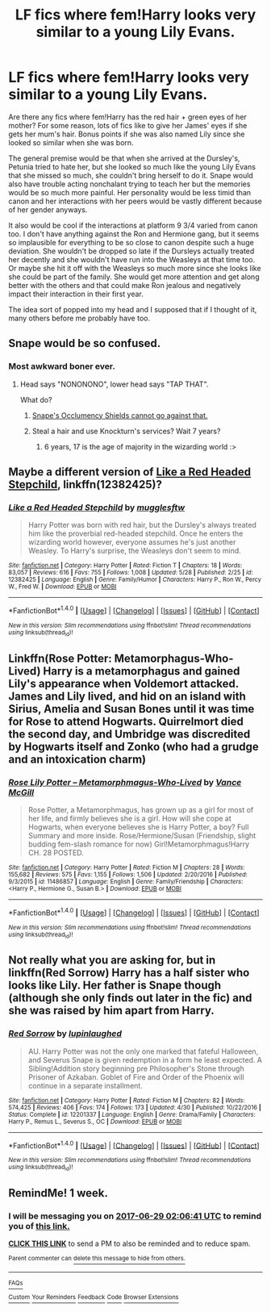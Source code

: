 #+TITLE: LF fics where fem!Harry looks very similar to a young Lily Evans.

* LF fics where fem!Harry looks very similar to a young Lily Evans.
:PROPERTIES:
:Author: EternalFaII
:Score: 16
:DateUnix: 1497727800.0
:DateShort: 2017-Jun-18
:FlairText: Request
:END:
Are there any fics where fem!Harry has the red hair + green eyes of her mother? For some reason, lots of fics like to give her James' eyes if she gets her mum's hair. Bonus points if she was also named Lily since she looked so similar when she was born.

The general premise would be that when she arrived at the Dursley's, Petunia tried to hate her, but she looked so much like the young Lily Evans that she missed so much, she couldn't bring herself to do it. Snape would also have trouble acting nonchalant trying to teach her but the memories would be so much more painful. Her personality would be less timid than canon and her interactions with her peers would be vastly different because of her gender anyways.

It also would be cool if the interactions at platform 9 3/4 varied from canon too. I don't have anything against the Ron and Hermione gang, but it seems so implausible for everything to be so close to canon despite such a huge deviation. She wouldn't be dropped so late if the Dursleys actually treated her decently and she wouldn't have run into the Weasleys at that time too. Or maybe she hit it off with the Weasleys so much more since she looks like she could be part of the family. She would get more attention and get along better with the others and that could make Ron jealous and negatively impact their interaction in their first year.

The idea sort of popped into my head and I supposed that if I thought of it, many others before me probably have too.


** Snape would be so confused.
:PROPERTIES:
:Author: ScottPress
:Score: 16
:DateUnix: 1497775228.0
:DateShort: 2017-Jun-18
:END:

*** Most awkward boner ever.
:PROPERTIES:
:Author: UndeadBBQ
:Score: 11
:DateUnix: 1497777484.0
:DateShort: 2017-Jun-18
:END:

**** Head says "NONONONO", lower head says "TAP THAT".

What do?
:PROPERTIES:
:Author: ScottPress
:Score: 8
:DateUnix: 1497777851.0
:DateShort: 2017-Jun-18
:END:

***** [[https://www.youtube.com/watch?v=yCF90x1oKwQ][Snape's Occlumency Shields cannot go against that.]]
:PROPERTIES:
:Author: UndeadBBQ
:Score: 7
:DateUnix: 1497779054.0
:DateShort: 2017-Jun-18
:END:


***** Steal a hair and use Knockturn's services? Wait 7 years?
:PROPERTIES:
:Author: UndeadBBQ
:Score: 5
:DateUnix: 1497778735.0
:DateShort: 2017-Jun-18
:END:

****** 6 years, 17 is the age of majority in the wizarding world :>
:PROPERTIES:
:Author: fflai
:Score: 2
:DateUnix: 1497780063.0
:DateShort: 2017-Jun-18
:END:


** Maybe a different version of [[https://m.fanfiction.net/s/12382425/1/][Like a Red Headed Stepchild]], linkffn(12382425)?
:PROPERTIES:
:Author: InquisitorCOC
:Score: 5
:DateUnix: 1497822967.0
:DateShort: 2017-Jun-19
:END:

*** [[http://www.fanfiction.net/s/12382425/1/][*/Like a Red Headed Stepchild/*]] by [[https://www.fanfiction.net/u/4497458/mugglesftw][/mugglesftw/]]

#+begin_quote
  Harry Potter was born with red hair, but the Dursley's always treated him like the proverbial red-headed stepchild. Once he enters the wizarding world however, everyone assumes he's just another Weasley. To Harry's surprise, the Weasleys don't seem to mind.
#+end_quote

^{/Site/: [[http://www.fanfiction.net/][fanfiction.net]] *|* /Category/: Harry Potter *|* /Rated/: Fiction T *|* /Chapters/: 18 *|* /Words/: 83,057 *|* /Reviews/: 616 *|* /Favs/: 755 *|* /Follows/: 1,008 *|* /Updated/: 5/28 *|* /Published/: 2/25 *|* /id/: 12382425 *|* /Language/: English *|* /Genre/: Family/Humor *|* /Characters/: Harry P., Ron W., Percy W., Fred W. *|* /Download/: [[http://www.ff2ebook.com/old/ffn-bot/index.php?id=12382425&source=ff&filetype=epub][EPUB]] or [[http://www.ff2ebook.com/old/ffn-bot/index.php?id=12382425&source=ff&filetype=mobi][MOBI]]}

--------------

*FanfictionBot*^{1.4.0} *|* [[[https://github.com/tusing/reddit-ffn-bot/wiki/Usage][Usage]]] | [[[https://github.com/tusing/reddit-ffn-bot/wiki/Changelog][Changelog]]] | [[[https://github.com/tusing/reddit-ffn-bot/issues/][Issues]]] | [[[https://github.com/tusing/reddit-ffn-bot/][GitHub]]] | [[[https://www.reddit.com/message/compose?to=tusing][Contact]]]

^{/New in this version: Slim recommendations using/ ffnbot!slim! /Thread recommendations using/ linksub(thread_id)!}
:PROPERTIES:
:Author: FanfictionBot
:Score: 1
:DateUnix: 1497822980.0
:DateShort: 2017-Jun-19
:END:


** Linkffn(Rose Potter: Metamorphagus-Who-Lived) Harry is a metamorphagus and gained Lily's appearance when Voldemort attacked. James and Lily lived, and hid on an island with Sirius, Amelia and Susan Bones until it was time for Rose to attend Hogwarts. Quirrelmort died the second day, and Umbridge was discredited by Hogwarts itself and Zonko (who had a grudge and an intoxication charm)
:PROPERTIES:
:Author: Jahoan
:Score: 2
:DateUnix: 1498715406.0
:DateShort: 2017-Jun-29
:END:

*** [[http://www.fanfiction.net/s/11486857/1/][*/Rose Lily Potter -- Metamorphmagus-Who-Lived/*]] by [[https://www.fanfiction.net/u/670787/Vance-McGill][/Vance McGill/]]

#+begin_quote
  Rose Potter, a Metamorphmagus, has grown up as a girl for most of her life, and firmly believes she is a girl. How will she cope at Hogwarts, when everyone believes she is Harry Potter, a boy? Full Summary and more inside. Rose/Hermione/Susan (Friendship, slight budding fem-slash romance for now) Girl!Metamorphmagus!Harry CH. 28 POSTED.
#+end_quote

^{/Site/: [[http://www.fanfiction.net/][fanfiction.net]] *|* /Category/: Harry Potter *|* /Rated/: Fiction M *|* /Chapters/: 28 *|* /Words/: 155,682 *|* /Reviews/: 575 *|* /Favs/: 1,155 *|* /Follows/: 1,506 *|* /Updated/: 2/20/2016 *|* /Published/: 9/3/2015 *|* /id/: 11486857 *|* /Language/: English *|* /Genre/: Family/Friendship *|* /Characters/: <Harry P., Hermione G., Susan B.> *|* /Download/: [[http://www.ff2ebook.com/old/ffn-bot/index.php?id=11486857&source=ff&filetype=epub][EPUB]] or [[http://www.ff2ebook.com/old/ffn-bot/index.php?id=11486857&source=ff&filetype=mobi][MOBI]]}

--------------

*FanfictionBot*^{1.4.0} *|* [[[https://github.com/tusing/reddit-ffn-bot/wiki/Usage][Usage]]] | [[[https://github.com/tusing/reddit-ffn-bot/wiki/Changelog][Changelog]]] | [[[https://github.com/tusing/reddit-ffn-bot/issues/][Issues]]] | [[[https://github.com/tusing/reddit-ffn-bot/][GitHub]]] | [[[https://www.reddit.com/message/compose?to=tusing][Contact]]]

^{/New in this version: Slim recommendations using/ ffnbot!slim! /Thread recommendations using/ linksub(thread_id)!}
:PROPERTIES:
:Author: FanfictionBot
:Score: 1
:DateUnix: 1498715434.0
:DateShort: 2017-Jun-29
:END:


** Not really what you are asking for, but in linkffn(Red Sorrow) Harry has a half sister who looks like Lily. Her father is Snape though (although she only finds out later in the fic) and she was raised by him apart from Harry.
:PROPERTIES:
:Author: dehue
:Score: 2
:DateUnix: 1497825552.0
:DateShort: 2017-Jun-19
:END:

*** [[http://www.fanfiction.net/s/12201337/1/][*/Red Sorrow/*]] by [[https://www.fanfiction.net/u/8387587/lupinlaughed][/lupinlaughed/]]

#+begin_quote
  AU. Harry Potter was not the only one marked that fateful Halloween, and Severus Snape is given redemption in a form he least expected. A Sibling!Addition story beginning pre Philosopher's Stone through Prisoner of Azkaban. Goblet of Fire and Order of the Phoenix will continue in a separate installment.
#+end_quote

^{/Site/: [[http://www.fanfiction.net/][fanfiction.net]] *|* /Category/: Harry Potter *|* /Rated/: Fiction M *|* /Chapters/: 82 *|* /Words/: 574,425 *|* /Reviews/: 406 *|* /Favs/: 174 *|* /Follows/: 173 *|* /Updated/: 4/30 *|* /Published/: 10/22/2016 *|* /Status/: Complete *|* /id/: 12201337 *|* /Language/: English *|* /Genre/: Drama/Family *|* /Characters/: Harry P., Remus L., Severus S., OC *|* /Download/: [[http://www.ff2ebook.com/old/ffn-bot/index.php?id=12201337&source=ff&filetype=epub][EPUB]] or [[http://www.ff2ebook.com/old/ffn-bot/index.php?id=12201337&source=ff&filetype=mobi][MOBI]]}

--------------

*FanfictionBot*^{1.4.0} *|* [[[https://github.com/tusing/reddit-ffn-bot/wiki/Usage][Usage]]] | [[[https://github.com/tusing/reddit-ffn-bot/wiki/Changelog][Changelog]]] | [[[https://github.com/tusing/reddit-ffn-bot/issues/][Issues]]] | [[[https://github.com/tusing/reddit-ffn-bot/][GitHub]]] | [[[https://www.reddit.com/message/compose?to=tusing][Contact]]]

^{/New in this version: Slim recommendations using/ ffnbot!slim! /Thread recommendations using/ linksub(thread_id)!}
:PROPERTIES:
:Author: FanfictionBot
:Score: 1
:DateUnix: 1497825589.0
:DateShort: 2017-Jun-19
:END:


** RemindMe! 1 week.
:PROPERTIES:
:Author: Katagma
:Score: 1
:DateUnix: 1498097194.0
:DateShort: 2017-Jun-22
:END:

*** I will be messaging you on [[http://www.wolframalpha.com/input/?i=2017-06-29%2002:06:41%20UTC%20To%20Local%20Time][*2017-06-29 02:06:41 UTC*]] to remind you of [[https://www.reddit.com/r/HPfanfiction/comments/6hvb8r/lf_fics_where_femharry_looks_very_similar_to_a/dj8ane2][*this link.*]]

[[http://np.reddit.com/message/compose/?to=RemindMeBot&subject=Reminder&message=%5Bhttps://www.reddit.com/r/HPfanfiction/comments/6hvb8r/lf_fics_where_femharry_looks_very_similar_to_a/dj8ane2%5D%0A%0ARemindMe!%20%201%20week.][*CLICK THIS LINK*]] to send a PM to also be reminded and to reduce spam.

^{Parent commenter can} [[http://np.reddit.com/message/compose/?to=RemindMeBot&subject=Delete%20Comment&message=Delete!%20dj8anp5][^{delete this message to hide from others.}]]

--------------

[[http://np.reddit.com/r/RemindMeBot/comments/24duzp/remindmebot_info/][^{FAQs}]]

[[http://np.reddit.com/message/compose/?to=RemindMeBot&subject=Reminder&message=%5BLINK%20INSIDE%20SQUARE%20BRACKETS%20else%20default%20to%20FAQs%5D%0A%0ANOTE:%20Don't%20forget%20to%20add%20the%20time%20options%20after%20the%20command.%0A%0ARemindMe!][^{Custom}]]
[[http://np.reddit.com/message/compose/?to=RemindMeBot&subject=List%20Of%20Reminders&message=MyReminders!][^{Your Reminders}]]
[[http://np.reddit.com/message/compose/?to=RemindMeBotWrangler&subject=Feedback][^{Feedback}]]
[[https://github.com/SIlver--/remindmebot-reddit][^{Code}]]
[[https://np.reddit.com/r/RemindMeBot/comments/4kldad/remindmebot_extensions/][^{Browser Extensions}]]
:PROPERTIES:
:Author: RemindMeBot
:Score: 1
:DateUnix: 1498097205.0
:DateShort: 2017-Jun-22
:END:
